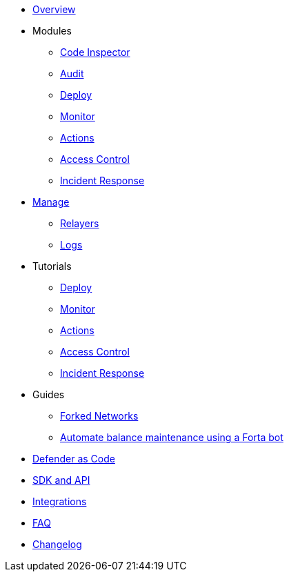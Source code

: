 * xref:index.adoc[Overview]

* Modules
** xref:module/code.adoc[Code Inspector]
** xref:module/audit.adoc[Audit]
** xref:module/deploy.adoc[Deploy]
** xref:module/monitor.adoc[Monitor]
** xref:module/actions.adoc[Actions]
** xref:module/access-control.adoc[Access Control]
** xref:module/incident-response.adoc[Incident Response]

* xref:manage.adoc[Manage]
** xref:manage/relayers.adoc[Relayers]
** xref:logs.adoc[Logs]

* Tutorials
** xref:tutorial/deploy.adoc[Deploy]
** xref:tutorial/monitor.adoc[Monitor]
** xref:tutorial/actions.adoc[Actions]
** xref:tutorial/access-control.adoc[Access Control]
** xref:tutorial/incident-response.adoc[Incident Response]

* Guides
** xref:guide/forked-network.adoc[Forked Networks]
** xref:guide/balance-automation-forta.adoc[Automate balance maintenance using a Forta bot]

* xref:dac.adoc[Defender as Code]
* xref:sdk.adoc[SDK and API]
* xref:integrations.adoc[Integrations]
* xref:faq.adoc[FAQ]
* xref:changelog.adoc[Changelog]
